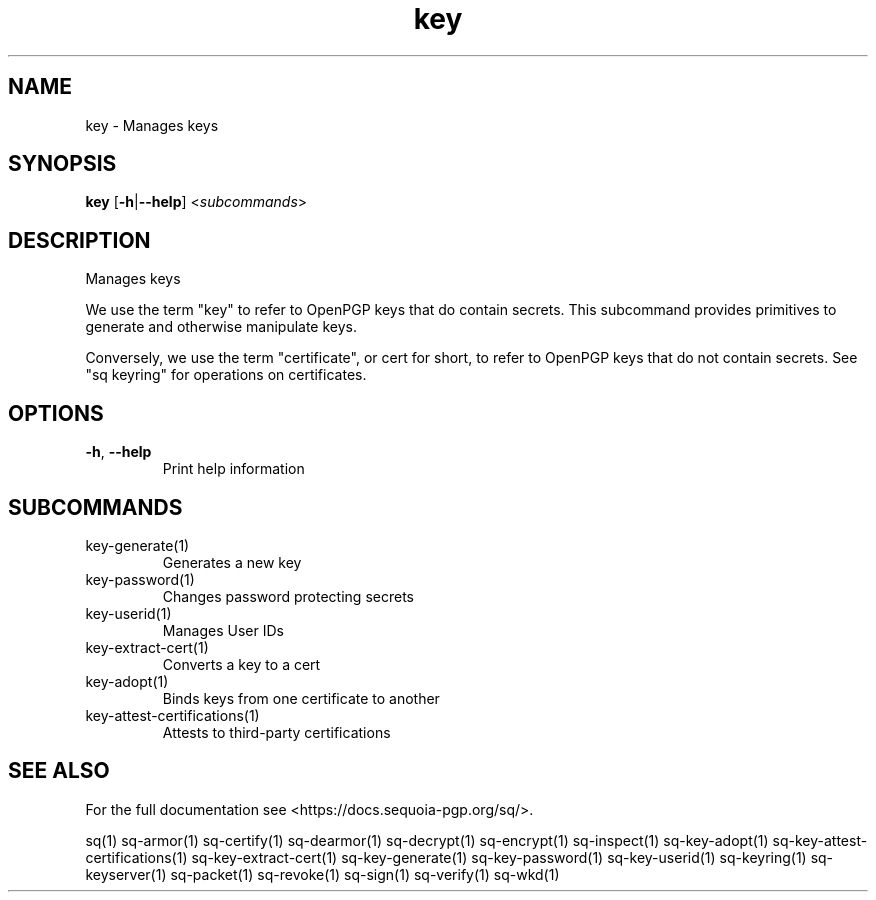 .ie \n(.g .ds Aq \(aq
.el .ds Aq '
.TH key 1 "July 2022" "sq 0.26.0" "Sequoia Manual"
.SH NAME
key \- Manages keys
.SH SYNOPSIS
\fBkey\fR [\fB\-h\fR|\fB\-\-help\fR] <\fIsubcommands\fR>
.SH DESCRIPTION
Manages keys
.PP
We use the term "key" to refer to OpenPGP keys that do contain
secrets.  This subcommand provides primitives to generate and
otherwise manipulate keys.
.PP
Conversely, we use the term "certificate", or cert for short, to refer
to OpenPGP keys that do not contain secrets.  See "sq keyring" for
operations on certificates.
.SH OPTIONS
.TP
\fB\-h\fR, \fB\-\-help\fR
Print help information
.SH SUBCOMMANDS
.TP
key\-generate(1)
Generates a new key
.TP
key\-password(1)
Changes password protecting secrets
.TP
key\-userid(1)
Manages User IDs
.TP
key\-extract\-cert(1)
Converts a key to a cert
.TP
key\-adopt(1)
Binds keys from one certificate to another
.TP
key\-attest\-certifications(1)
Attests to third\-party certifications
.SH "SEE ALSO"
For the full documentation see <https://docs.sequoia\-pgp.org/sq/>.
.PP
sq(1)
sq\-armor(1)
sq\-certify(1)
sq\-dearmor(1)
sq\-decrypt(1)
sq\-encrypt(1)
sq\-inspect(1)
sq\-key\-adopt(1)
sq\-key\-attest\-certifications(1)
sq\-key\-extract\-cert(1)
sq\-key\-generate(1)
sq\-key\-password(1)
sq\-key\-userid(1)
sq\-keyring(1)
sq\-keyserver(1)
sq\-packet(1)
sq\-revoke(1)
sq\-sign(1)
sq\-verify(1)
sq\-wkd(1)
